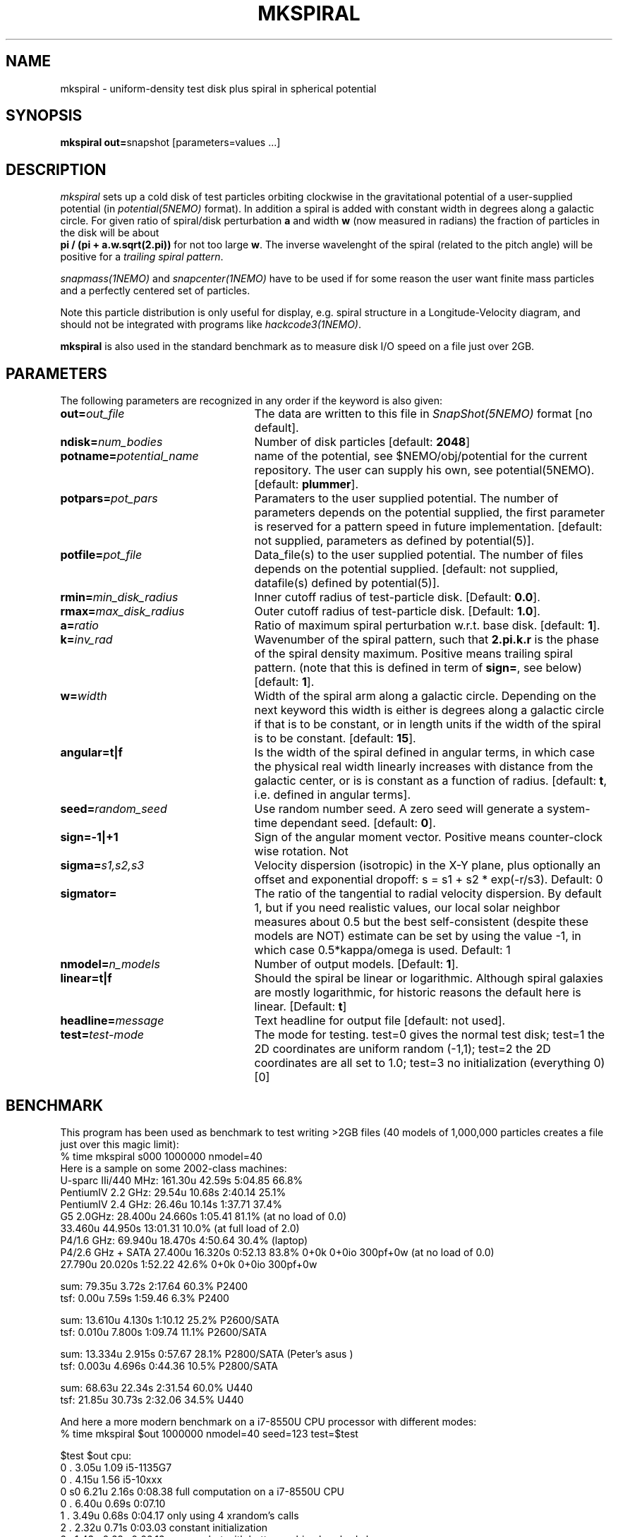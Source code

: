 .TH MKSPIRAL 1NEMO "24 October 2020"
.SH NAME
mkspiral \- uniform-density test disk plus spiral in spherical potential
.SH SYNOPSIS
\fBmkspiral out=\fPsnapshot [parameters=values ...]
.SH DESCRIPTION
\fImkspiral\fP sets up a cold disk of test particles orbiting clockwise
in the gravitational potential of a user-supplied potential (in
\fIpotential(5NEMO)\fP format). In addition a spiral is added with
constant width in degrees along a galactic circle. For given ratio
of spiral/disk perturbation \fBa\fP and width \fBw\fP (now measured in
radians) the fraction of particles in the disk will be about
\fB pi / (pi + a.w.sqrt(2.pi))\fP for not too large \fBw\fP.
The inverse wavelenght of the spiral (related to the pitch angle)
will be positive for a \fItrailing spiral pattern\fP.
.PP
\fIsnapmass(1NEMO)\fP and \fIsnapcenter(1NEMO)\fP have to be used if
for some reason the user want finite mass particles and a perfectly
centered set of particles.
.PP
Note this particle distribution is only useful for display, e.g. spiral
structure in a Longitude-Velocity diagram, and should not be integrated
with programs like \fIhackcode3(1NEMO)\fP.
.PP
\fBmkspiral\fP is also used in the standard benchmark as to measure
disk I/O speed on a file just over 2GB.
.SH PARAMETERS
The following parameters are recognized in any order if the keyword is also
given:
.TP 25
\fBout=\fIout_file\fP
The data are written to this file in \fISnapShot(5NEMO)\fP 
format [no default].
.TP
\fBndisk=\fInum_bodies\fP
Number of disk particles [default: \fB2048\fP]
.TP
\fBpotname=\fIpotential_name\fP
name of the potential, see $NEMO/obj/potential for the current
repository. The user can supply his own, see potential(5NEMO).
[default: \fBplummer\fP].
.TP
\fBpotpars=\fIpot_pars\fP
Paramaters to the user supplied potential. The number of parameters
depends on the potential supplied, the first parameter is reserved
for a pattern speed in future implementation.
[default: not supplied, parameters as defined by potential(5)].
.TP
\fBpotfile=\fIpot_file\fP
Data_file(s) to the user supplied potential. The number of files depends
on the potential supplied.
[default: not supplied, datafile(s) defined by potential(5)].
.TP
\fBrmin=\fImin_disk_radius\fP
Inner cutoff radius of test-particle disk. [Default: \fB0.0\fP].
.TP
\fBrmax=\fImax_disk_radius\fP
Outer cutoff radius of test-particle disk. [Default: \fB1.0\fP].
.TP
\fBa=\fIratio\fP
Ratio of maximum spiral perturbation w.r.t. base disk. [default: \fB1\fP].
.TP
\fBk=\fIinv_rad\fP
Wavenumber of the spiral pattern, such that \fB2.pi.k.r\fP is the phase of
the spiral density maximum.  Positive \fB\fP means trailing spiral pattern.
(note that this is defined in term of \fBsign=\fP, see below)
[default: \fB1\fP]. 
.TP
\fBw=\fIwidth\fP
Width of the spiral arm along a galactic circle. Depending on the next keyword
this width is either is degrees along a galactic circle if that is to be 
constant, or in length units if the width of the spiral is to be constant.
[default: \fB15\fP].
.TP
\fBangular=t|f\fP
Is the width of the spiral defined in angular terms, in which case the
physical real width linearly increases with distance from the galactic
center, or is is constant as a function of radius. [default: \fBt\fP,
i.e. defined in angular terms].
.TP
\fBseed=\fIrandom_seed\fP
Use random number seed. A zero seed will generate a system-time
dependant seed. [default: \fB0\fP].
.TP
\fBsign=-1|+1\fP
Sign of the angular moment vector. Positive means counter-clock wise 
rotation. Not
.TP
\fBsigma=\fP\fIs1,s2,s3\fP
Velocity dispersion (isotropic) in the X-Y plane, plus optionally
an offset and exponential dropoff: s = s1 + s2 * exp(-r/s3).
Default: 0
.TP
\fBsigmator=\fP
The ratio of the tangential to radial velocity dispersion. By default 1,
but if you need realistic values, our local solar neighbor measures about
0.5 but the best self-consistent (despite these models are NOT)
estimate can be set by using the value -1, in which case 0.5*kappa/omega
is used. Default: 1
.TP
\fBnmodel=\fP\fIn_models\fP
Number of output models. [Default: \fB1\fP].
.TP
\fBlinear=t|f\fP
Should the spiral be linear or logarithmic. Although spiral galaxies are
mostly logarithmic, for historic reasons the default here is linear.
[Default: \fBt\fP]
.TP
\fBheadline=\fImessage\fP
Text headline for output file [default: not used].
.TP
\fBtest=\fItest-mode\fP
The mode for testing.   test=0 gives the normal test disk;  test=1 the 2D coordinates are uniform random (-1,1);
test=2 the 2D coordinates are all set to 1.0; test=3 no initialization (everything 0) [0]
.SH BENCHMARK
This program has been used as benchmark to test writing >2GB files
(40 models of 1,000,000 particles creates a file just over this
magic limit):
.nf
    % time mkspiral s000 1000000 nmodel=40
.fi
Here is a sample on some 2002-class machines:
.nf
  U-sparc IIi/440 MHz:  161.30u 42.59s 5:04.85 66.8%  
  PentiumIV 2.2 GHz:    29.54u 10.68s 2:40.14 25.1% 
  PentiumIV 2.4 GHz:    26.46u 10.14s 1:37.71 37.4%  
  G5 2.0GHz:            28.400u 24.660s 1:05.41 81.1% (at no load of 0.0)
                        33.460u 44.950s 13:01.31 10.0%  (at full load of 2.0)
  P4/1.6 GHz:           69.940u 18.470s 4:50.64 30.4% (laptop)
  P4/2.6 GHz + SATA     27.400u 16.320s 0:52.13 83.8%   0+0k 0+0io 300pf+0w (at no load of 0.0)
                        27.790u 20.020s 1:52.22 42.6%   0+0k 0+0io 300pf+0w

sum: 79.35u  3.72s 2:17.64 60.3%   P2400
tsf:  0.00u  7.59s 1:59.46  6.3%   P2400

sum: 13.610u 4.130s 1:10.12 25.2%  P2600/SATA
tsf:  0.010u 7.800s 1:09.74 11.1%  P2600/SATA

sum: 13.334u 2.915s 0:57.67 28.1%  P2800/SATA (Peter's asus )
tsf:  0.003u 4.696s 0:44.36 10.5%  P2800/SATA

sum: 68.63u 22.34s 2:31.54 60.0%  U440
tsf: 21.85u 30.73s 2:32.06 34.5%  U440

.fi
And here a more modern benchmark on a i7-8550U CPU processor with different modes:
.nf
   % time mkspiral $out 1000000 nmodel=40 seed=123 test=$test

   $test  $out  cpu:
   0      .     3.05u 1.09           i5-1135G7
   0      .     4.15u 1.56           i5-10xxx
   0      s0    6.21u 2.16s 0:08.38  full computation on a  i7-8550U CPU
   0      .     6.40u 0.69s 0:07.10   
   1      .     3.49u 0.68s 0:04.17  only using 4 xrandom's calls
   2      .     2.32u 0.71s 0:03.03  constant initialization
   2      .     1.43u 0.68s 0:02.12  - same , but with better caching barebody.h
   3      .     0.65u 0.56s 0:01.22  no initialization (using calloc)
.fi

.SH "SEE ALSO"
mkdisk(1NEMO), snapmass(1NEMO), snapcenter(1NEMO), hackcode3(1NEM0)
.SH "UPDATE HISTORY"
.nf
.ta +1.0i +4.5i
13-mar-89	V1.0  created                   	PJT
6-apr-89	V1.1 seed=0 implemented          	PJT
7-apr-89	V1.2 angular keyword introduced  	PJT
26-feb-93	V1.4 new potential keywrds	PJT
16-sep-95	V1.5 added nmodel=, sign= ; radii now random	PJT
26-may-02	added benchmark data for >2GB files	PJT
3-aug-09	V1.8 and documented forgotten stuff		PJT
11-aug-09	V1.9 added sigmator=	PJT
24-oct-2020	V1.10 added test=	PJT
.fi
